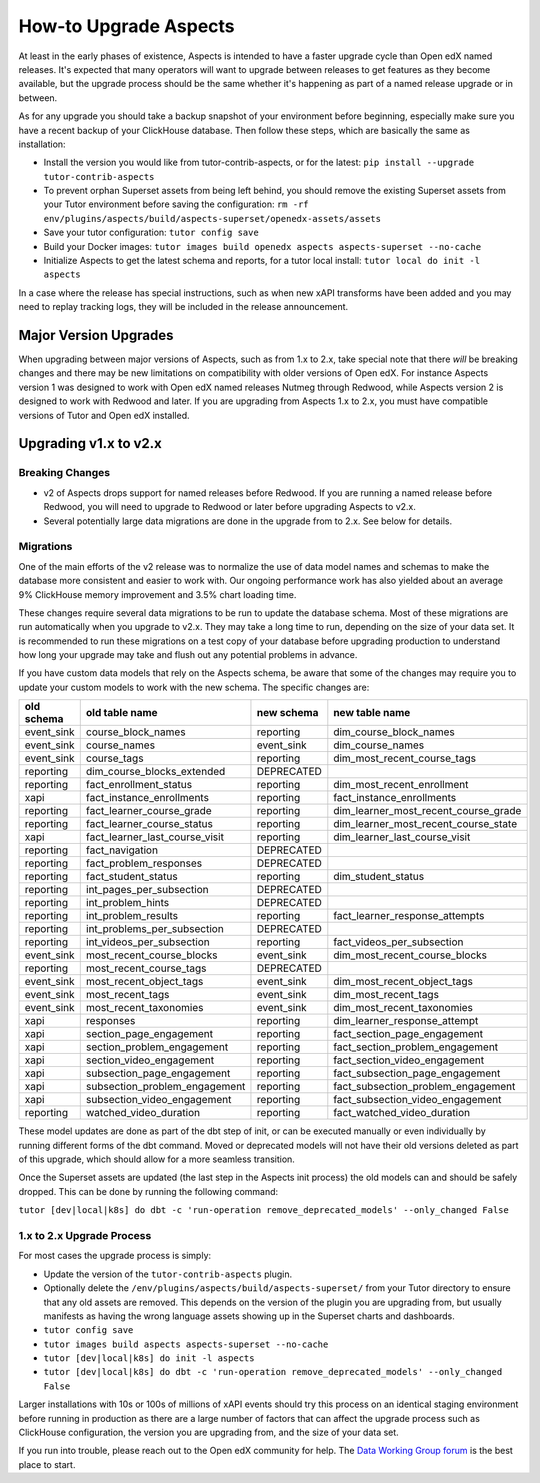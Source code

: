 .. upgrade-aspects:

How-to Upgrade Aspects
**********************

At least in the early phases of existence, Aspects is intended to have a faster upgrade cycle than Open edX named releases. It's expected that many operators will want to upgrade between releases to get features as they become available, but the upgrade process should be the same whether it's happening as part of a named release upgrade or in between.

As for any upgrade you should take a backup snapshot of your environment before beginning, especially make sure you have a recent backup of your ClickHouse database. Then follow these steps, which are basically the same as installation:

- Install the version you would like from tutor-contrib-aspects, or for the latest: ``pip install --upgrade tutor-contrib-aspects``
- To prevent orphan Superset assets from being left behind, you should remove the existing Superset assets from your Tutor environment before saving the configuration: ``rm -rf env/plugins/aspects/build/aspects-superset/openedx-assets/assets``
- Save your tutor configuration: ``tutor config save``
- Build your Docker images: ``tutor images build openedx aspects aspects-superset --no-cache``
- Initialize Aspects to get the latest schema and reports, for a tutor local install: ``tutor local do init -l aspects``

In a case where the release has special instructions, such as when new xAPI transforms have been added and you may need to replay tracking logs, they will be included in the release announcement.


Major Version Upgrades
----------------------

When upgrading between major versions of Aspects, such as from 1.x to 2.x, take special note that there *will* be breaking changes and there may be new limitations on compatibility with older versions of Open edX. For instance Aspects version 1 was designed to work with Open edX named releases Nutmeg through Redwood, while Aspects version 2 is designed to work with Redwood and later. If you are upgrading from Aspects 1.x to 2.x, you must have compatible versions of Tutor and Open edX installed.


Upgrading v1.x to v2.x
----------------------

Breaking Changes
================

- v2 of Aspects drops support for named releases before Redwood. If you are running a named release before Redwood, you will need to upgrade to Redwood or later before upgrading Aspects to v2.x.

- Several potentially large data migrations are done in the upgrade from to 2.x. See below for details.

Migrations
==========

One of the main efforts of the v2 release was to normalize the use of data model names and schemas to make the database more consistent and easier to work with. Our ongoing performance work has also yielded about an average 9% ClickHouse memory improvement and 3.5% chart loading time.

These changes require several data migrations to be run to update the database schema. Most of these migrations are run automatically when you upgrade to v2.x. They may take a long time to run, depending on the size of your data set. It is recommended to run these migrations on a test copy of your database before upgrading production to understand how long your upgrade may take and flush out any potential problems in advance.

If you have custom data models that rely on the Aspects schema, be aware that some of the changes may require you to update your custom models to work with the new schema. The specific changes are:

==========  ==============================  ==========  ====================================
old schema  old table name                  new schema  new table name
==========  ==============================  ==========  ====================================
event_sink  course_block_names              reporting   dim_course_block_names
event_sink  course_names                    event_sink  dim_course_names
event_sink  course_tags                     reporting   dim_most_recent_course_tags
reporting   dim_course_blocks_extended      DEPRECATED
reporting   fact_enrollment_status          reporting   dim_most_recent_enrollment
xapi        fact_instance_enrollments       reporting   fact_instance_enrollments
reporting   fact_learner_course_grade       reporting   dim_learner_most_recent_course_grade
reporting   fact_learner_course_status      reporting   dim_learner_most_recent_course_state
xapi        fact_learner_last_course_visit  reporting   dim_learner_last_course_visit
reporting   fact_navigation                 DEPRECATED
reporting   fact_problem_responses          DEPRECATED
reporting   fact_student_status             reporting   dim_student_status
reporting   int_pages_per_subsection        DEPRECATED
reporting   int_problem_hints               DEPRECATED
reporting   int_problem_results             reporting   fact_learner_response_attempts
reporting   int_problems_per_subsection     DEPRECATED
reporting   int_videos_per_subsection       reporting   fact_videos_per_subsection
event_sink  most_recent_course_blocks       event_sink  dim_most_recent_course_blocks
reporting   most_recent_course_tags         DEPRECATED
event_sink  most_recent_object_tags         event_sink  dim_most_recent_object_tags
event_sink  most_recent_tags                event_sink  dim_most_recent_tags
event_sink  most_recent_taxonomies          event_sink  dim_most_recent_taxonomies
xapi        responses                       reporting   dim_learner_response_attempt
xapi        section_page_engagement         reporting   fact_section_page_engagement
xapi        section_problem_engagement      reporting   fact_section_problem_engagement
xapi        section_video_engagement        reporting   fact_section_video_engagement
xapi        subsection_page_engagement      reporting   fact_subsection_page_engagement
xapi        subsection_problem_engagement   reporting   fact_subsection_problem_engagement
xapi        subsection_video_engagement     reporting   fact_subsection_video_engagement
reporting   watched_video_duration          reporting   fact_watched_video_duration
==========  ==============================  ==========  ====================================


These model updates are done as part of the dbt step of init, or can be executed manually or even individually by running different forms of the dbt command. Moved or deprecated models will not have their old versions deleted as part of this upgrade, which should allow for a more seamless transition.

Once the Superset assets are updated (the last step in the Aspects init process) the old models can and should be safely dropped. This can be done by running the following command:

``tutor [dev|local|k8s] do dbt -c 'run-operation remove_deprecated_models' --only_changed False``

1.x to 2.x Upgrade Process
==========================

For most cases the upgrade process is simply:

- Update the version of the ``tutor-contrib-aspects`` plugin.
- Optionally delete the ``/env/plugins/aspects/build/aspects-superset/`` from your Tutor directory to ensure that any old assets are removed. This depends on the version of the plugin you are upgrading from, but usually manifests as having the wrong language assets showing up in the Superset charts and dashboards.
- ``tutor config save``
- ``tutor images build aspects aspects-superset --no-cache``
- ``tutor [dev|local|k8s] do init -l aspects``
- ``tutor [dev|local|k8s] do dbt -c 'run-operation remove_deprecated_models' --only_changed False``

Larger installations with 10s or 100s of millions of xAPI events should try this process on an identical staging environment before running in production as there are a large number of factors that can affect the upgrade process such as ClickHouse configuration, the version you are upgrading from, and the size of your data set.

If you run into trouble, please reach out to the Open edX community for help. The `Data Working Group forum <https://discuss.openedx.org/c/working-groups/data/34>`_ is the best place to start.
